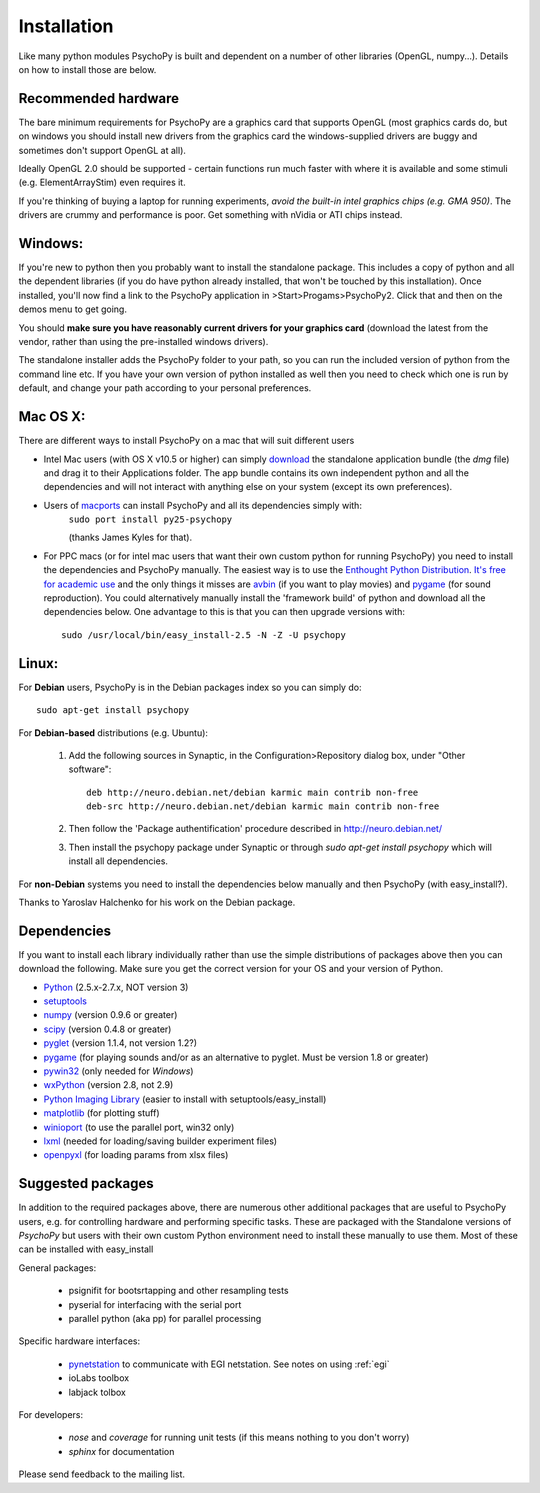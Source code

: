 Installation
===============

Like many python modules PsychoPy is built and dependent on a number of other libraries (OpenGL, numpy...). Details on how to install those are below.

.. warning: **Python versions.** If you are downloading and installing python manually, note that you should use **Python 2.5**. PsychoPy may work with Python 2.6 will work, but it's untested. Certainly Python 3.0 will not work for now. This version is a complete rewrite of the language and will require substantial rewriting of both the PsychoPy code and the code of the dependencies.

Recommended hardware
~~~~~~~~~~~~~~~~~~~~~~

The bare minimum requirements for PsychoPy are a graphics card that supports OpenGL (most graphics cards do, but on windows you should install new drivers from the graphics card the windows-supplied drivers are buggy and sometimes don't support OpenGL at all).

Ideally OpenGL 2.0 should be supported - certain functions run much faster with where it is available and some stimuli (e.g. ElementArrayStim) even requires it. 

If you're thinking of buying a laptop for running experiments, *avoid the built-in intel graphics chips (e.g. GMA 950)*. The drivers are crummy and performance is poor. Get something with nVidia or ATI chips instead.

Windows:
~~~~~~~~~~~~~~~~~~~~~~

If you're new to python then you probably want to install the standalone package. This includes a copy of python and all the dependent libraries (if you do have python already installed, that won't be touched by this installation). Once installed, you'll now find a link to the PsychoPy application in >Start>Progams>PsychoPy2. Click that and then on the demos menu to get going.

You should **make sure you have reasonably current drivers for your graphics card** (download the latest from the vendor, rather than using the pre-installed windows drivers). 

The standalone installer adds the PsychoPy folder to your path, so you can run the included version of python from the command line etc. If you have your own version of python installed as well then you need to check which one is run by default, and change your path according to your personal preferences.

Mac OS X:
~~~~~~~~~~~~~~~~~~~~~~

There are different ways to install PsychoPy on a mac that will suit different users

* Intel Mac users (with OS X v10.5 or higher) can simply `download`_ the standalone application bundle (the *dmg* file) and drag it to their Applications folder. The app bundle contains its own independent python and all the dependencies and will not interact with anything else on your system (except its own preferences).

* Users of `macports <http://www.macports.org/>`_ can install PsychoPy and all its dependencies simply with:
    ``sudo port install py25-psychopy``
    
    (thanks James Kyles for that).

* For PPC macs (or for intel mac users that want their own custom python for running PsychoPy) you need to install the dependencies and PsychoPy manually. The easiest way is to use the `Enthought Python Distribution <http://www.enthought.com>`_. `It's free for academic use <http://www.enthought.com/products/edudownload.php>`_ and the only things it misses are `avbin <http://code.google.com/p/avbin/>`_ (if you want to play movies) and `pygame`_ (for sound reproduction). You could alternatively manually install the 'framework build' of python and download all the dependencies below. One advantage to this is that you can then upgrade versions with::
    
    sudo /usr/local/bin/easy_install-2.5 -N -Z -U psychopy

Linux:
~~~~~~~~~~~~~~~~~~~~~~
For **Debian** users, PsychoPy is in the Debian packages index so you can simply do::
    
    sudo apt-get install psychopy

For **Debian-based** distributions (e.g. Ubuntu):
	
	#. Add the following sources in Synaptic, in the Configuration>Repository dialog box, under "Other software"::
	
	    deb http://neuro.debian.net/debian karmic main contrib non-free 
	    deb-src http://neuro.debian.net/debian karmic main contrib non-free 
	
	#. Then follow the 'Package authentification' procedure described in http://neuro.debian.net/ 
	#. Then install the psychopy package under Synaptic or through `sudo apt-get install psychopy` which will install all dependencies. 

For **non-Debian** systems you need to install the dependencies below manually and then PsychoPy (with easy_install?). 

Thanks to Yaroslav Halchenko for his work on the Debian package.

.. _dependencies:

Dependencies
~~~~~~~~~~~~~~~~~~~~~~

If you want to install each library individually rather than use the simple distributions of packages above then you can download the following. Make sure you get the correct version for your OS and your version of Python.

* `Python <http://www.python.org/download/>`_ (2.5.x-2.7.x, NOT version 3)
* `setuptools <http://peak.telecommunity.com/DevCenter/setuptools>`_
* `numpy <http://www.numpy.org/>`_ (version 0.9.6 or greater)
* `scipy <http://www.scipy.org/Download>`_ (version 0.4.8 or greater)
* `pyglet <http://www.pyglet.org>`_ (version 1.1.4, not version 1.2?)
* `pygame <http://www.pygame.org>`_ (for playing sounds and/or as an alternative to pyglet. Must be version 1.8 or greater)
* `pywin32 <https://sourceforge.net/projects/pywin32/>`_ (only needed for *Windows*)
* `wxPython <http://www.wxpython.org>`_ (version 2.8, not 2.9)
* `Python Imaging Library <http://www.pythonware.com/products/pil/>`_ (easier to install with setuptools/easy_install)
* `matplotlib <http://matplotlib.sourceforge.net/>`_ (for plotting stuff)
* `winioport <http://www.geocities.com/dinceraydin/python/indexeng.html>`_ (to use the parallel port, win32 only)
* `lxml <http://lxml.de/>`_ (needed for loading/saving builder experiment files)
* `openpyxl <https://bitbucket.org/ericgazoni/openpyxl/downloads>`_ (for loading params from xlsx files)

.. _suggestedPackages:

Suggested packages
~~~~~~~~~~~~~~~~~~~~~~
In addition to the required packages above, there are numerous other additional packages that are useful to PsychoPy users, e.g. for controlling hardware and performing specific tasks. These are packaged with the Standalone versions of `PsychoPy` but users with their own custom Python environment need to install these manually to use them. Most of these can be installed with easy_install

General packages:

    - psignifit for bootsrtapping and other resampling tests
    - pyserial for interfacing with the serial port
    - parallel python (aka pp) for parallel processing

Specific hardware interfaces:

    - `pynetstation <http://code.google.com/p/pynetstation/>`_ to communicate with EGI netstation. See notes on using :ref:`egi` 
    - ioLabs toolbox
    - labjack tolbox

For developers:

    - `nose` and `coverage` for running unit tests (if this means nothing to you don't worry)
    - `sphinx` for documentation

Please send feedback to the mailing list.

.. _download : http://code.google.com/p/psychopy